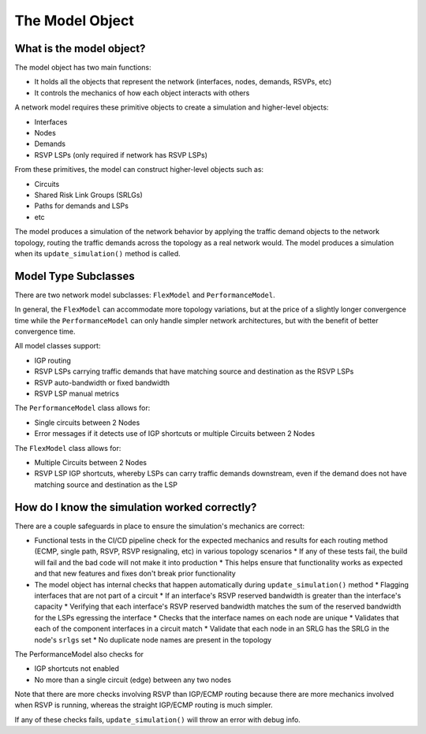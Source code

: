 The Model Object
================

What is the model object?
*************************

The model object has two main functions:

* It holds all the objects that represent the network (interfaces, nodes, demands, RSVPs, etc)
* It controls the mechanics of how each object interacts with others

A network model requires these primitive objects to create a simulation and higher-level objects:

* Interfaces
* Nodes
* Demands
* RSVP LSPs (only required if network has RSVP LSPs)

From these primitives, the model can construct higher-level objects such as:

* Circuits
* Shared Risk Link Groups (SRLGs)
* Paths for demands and LSPs
* etc

The model produces a simulation of the network behavior by applying the traffic demand objects to the network topology, routing the traffic demands across the topology as a real network would.
The model produces a simulation when its ``update_simulation()`` method is called.

Model Type Subclasses
*********************

There are two network model subclasses: ``FlexModel`` and ``PerformanceModel``.

In general, the ``FlexModel`` can accommodate more topology variations, but at the price of a slightly longer convergence time while the ``PerformanceModel`` can only handle
simpler network architectures, but with the benefit of better convergence time.

All model classes support:

* IGP routing
* RSVP LSPs carrying traffic demands that have matching source and destination as the RSVP LSPs
* RSVP auto-bandwidth or fixed bandwidth
* RSVP LSP manual metrics

The ``PerformanceModel`` class allows for:

* Single circuits between 2 Nodes
* Error messages if it detects use of IGP shortcuts or multiple Circuits between 2 Nodes

The ``FlexModel`` class allows for:

* Multiple Circuits between 2 Nodes
* RSVP LSP IGP shortcuts, whereby LSPs can carry traffic demands downstream, even if the demand does not have matching source and destination as the LSP

How do I know the simulation worked correctly?
**********************************************

There are a couple safeguards in place to ensure the simulation's mechanics are correct:

* Functional tests in the CI/CD pipeline check for the expected mechanics and results for each routing method (ECMP, single path, RSVP, RSVP resignaling, etc) in various topology scenarios
  * If any of these tests fail, the build will fail and the bad code will not make it into production
  * This helps ensure that functionality works as expected and that new features and fixes don't break prior functionality
* The model object has internal checks that happen automatically during ``update_simulation()`` method
  * Flagging interfaces that are not part of a circuit
  * If an interface's RSVP reserved bandwidth is greater than the interface's capacity
  * Verifying that each interface's RSVP reserved bandwidth matches the sum of the reserved bandwidth for the LSPs egressing the interface
  * Checks that the interface names on each node are unique
  * Validates that each of the component interfaces in a circuit match
  * Validate that each node in an SRLG has the SRLG in the node's ``srlgs`` set
  * No duplicate node names are present in the topology

The PerformanceModel also checks for

* IGP shortcuts not enabled
* No more than a single circuit (edge) between any two nodes

Note that there are more checks involving RSVP than IGP/ECMP routing because there are more mechanics involved when RSVP is running, whereas the straight IGP/ECMP routing is much simpler.

If any of these checks fails, ``update_simulation()`` will throw an error with debug info.